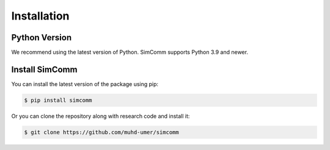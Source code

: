 .. _installation:

Installation
============

Python Version
--------------

We recommend using the latest version of Python. SimComm supports Python 3.9 and newer.

Install SimComm
---------------

You can install the latest version of the package using pip:

.. code-block:: bash

    $ pip install simcomm

Or you can clone the repository along with research code and install it:

.. code-block:: bash

    $ git clone https://github.com/muhd-umer/simcomm